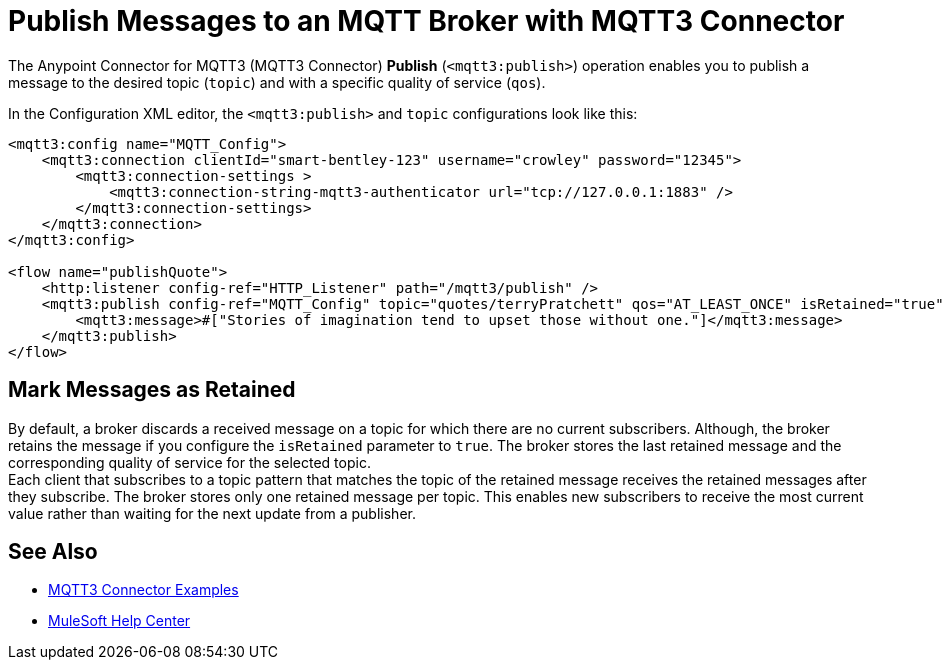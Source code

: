 = Publish Messages to an MQTT Broker with MQTT3 Connector

The Anypoint Connector for MQTT3 (MQTT3 Connector) *Publish* (`<mqtt3:publish>`) operation enables you to publish a message to the desired topic (`topic`) and with a specific quality of service (`qos`).

In the Configuration XML editor, the `<mqtt3:publish>` and `topic` configurations look like this:

[source,xml,linenums]
----
<mqtt3:config name="MQTT_Config">
    <mqtt3:connection clientId="smart-bentley-123" username="crowley" password="12345">
        <mqtt3:connection-settings >
            <mqtt3:connection-string-mqtt3-authenticator url="tcp://127.0.0.1:1883" />
        </mqtt3:connection-settings>
    </mqtt3:connection>
</mqtt3:config>

<flow name="publishQuote">
    <http:listener config-ref="HTTP_Listener" path="/mqtt3/publish" />
    <mqtt3:publish config-ref="MQTT_Config" topic="quotes/terryPratchett" qos="AT_LEAST_ONCE" isRetained="true">
        <mqtt3:message>#["Stories of imagination tend to upset those without one."]</mqtt3:message>
    </mqtt3:publish>
</flow>
----

== Mark Messages as Retained

By default, a broker discards a received message on a topic for which there are no current subscribers. Although, the broker retains the message if you configure the `isRetained` parameter to `true`. The broker stores the last retained message and the corresponding quality of service for the selected topic. +
Each client that subscribes to a topic pattern that matches the topic of the retained message receives the retained messages after they subscribe. The broker stores only one retained message per topic. This enables new subscribers to receive the most current value rather than waiting for the next update from a publisher.

== See Also

* xref:mqtt3-connector-examples.adoc[MQTT3 Connector Examples]
* https://help.mulesoft.com[MuleSoft Help Center]
